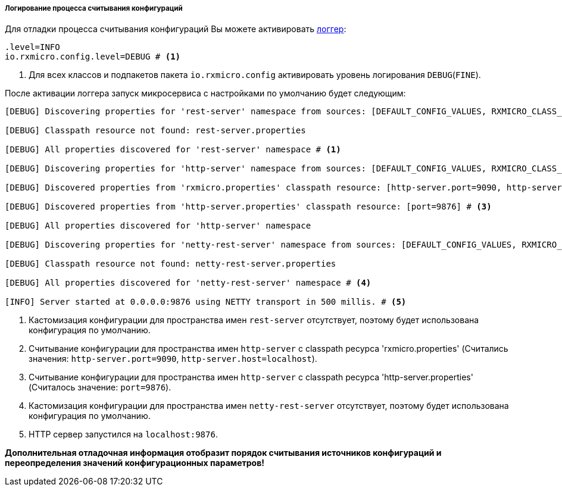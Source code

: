 ===== Логирование процесса считывания конфигураций

Для отладки процесса считывания конфигураций Вы можете активировать <<core-logger-config-file-inline,логгер>>:

[source,properties]
----
.level=INFO
io.rxmicro.config.level=DEBUG # <1>
----
<1> Для всех классов и подпакетов пакета `io.rxmicro.config` активировать уровень логирования `DEBUG`(`FINE`).

После активации логгера запуск микросервиса с настройками по умолчанию будет следующим:

[source,text]
----
[DEBUG] Discovering properties for 'rest-server' namespace from sources: [DEFAULT_CONFIG_VALUES, RXMICRO_CLASS_PATH_RESOURCE, SEPARATE_CLASS_PATH_RESOURCE, ENVIRONMENT_VARIABLES, JAVA_SYSTEM_PROPERTIES]

[DEBUG] Classpath resource not found: rest-server.properties

[DEBUG] All properties discovered for 'rest-server' namespace # <1>

[DEBUG] Discovering properties for 'http-server' namespace from sources: [DEFAULT_CONFIG_VALUES, RXMICRO_CLASS_PATH_RESOURCE, SEPARATE_CLASS_PATH_RESOURCE, ENVIRONMENT_VARIABLES, JAVA_SYSTEM_PROPERTIES]

[DEBUG] Discovered properties from 'rxmicro.properties' classpath resource: [http-server.port=9090, http-server.host=localhost] # <2>

[DEBUG] Discovered properties from 'http-server.properties' classpath resource: [port=9876] # <3>

[DEBUG] All properties discovered for 'http-server' namespace

[DEBUG] Discovering properties for 'netty-rest-server' namespace from sources: [DEFAULT_CONFIG_VALUES, RXMICRO_CLASS_PATH_RESOURCE, SEPARATE_CLASS_PATH_RESOURCE, ENVIRONMENT_VARIABLES, JAVA_SYSTEM_PROPERTIES]

[DEBUG] Classpath resource not found: netty-rest-server.properties

[DEBUG] All properties discovered for 'netty-rest-server' namespace # <4>

[INFO] Server started at 0.0.0.0:9876 using NETTY transport in 500 millis. # <5>
----
<1> Кастомизация конфигурации для пространства имен `rest-server` отсутствует, поэтому будет использована конфигурация по умолчанию.
<2> Считывание конфигурации для пространства имен `http-server` с classpath ресурса 'rxmicro.properties' (Считались значения: `http-server.port=9090`, `http-server.host=localhost`).
<3> Считывание конфигурации для пространства имен `http-server` с classpath ресурса 'http-server.properties' (Считалось значение: `port=9876`).
<4> Кастомизация конфигурации для пространства имен `netty-rest-server` отсутствует, поэтому будет использована конфигурация по умолчанию.
<5> HTTP сервер запустился на `localhost:9876`.

*Дополнительная отладочная информация отобразит порядок считывания источников конфигураций и переопределения значений конфигурационных параметров!*
